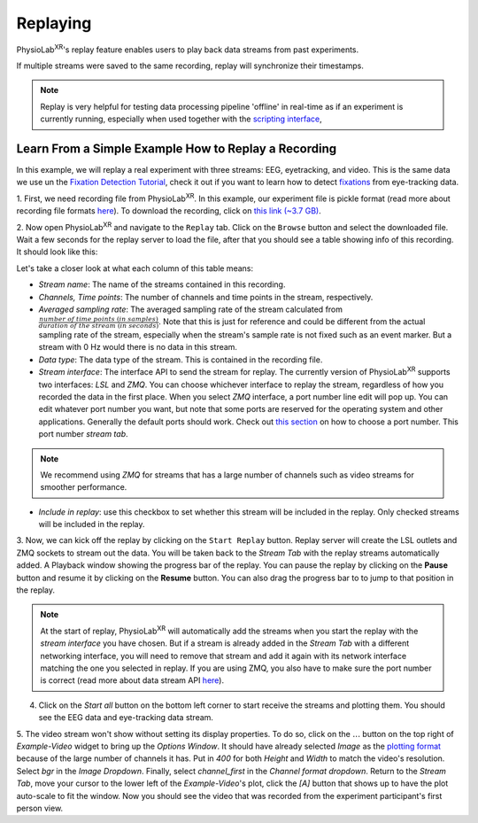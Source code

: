 **********
Replaying
**********

PhysioLab\ :sup:`XR`'s replay feature enables users to play back data streams from past experiments.

If multiple streams were saved to the same recording, replay will synchronize their timestamps.


.. note::

    Replay is very helpful for testing data processing pipeline 'offline' in real-time as if an experiment is currently running,
    especially when used together with the `scripting interface <Scripting.html>`_,

Learn From a Simple Example How to Replay a Recording
*******************************************************
In this example, we will replay a real experiment with three streams: EEG, eyetracking, and video. This is the same data we use
un the `Fixation Detection Tutorial  <FixationDetection.html>`_, check it out if you want to learn how to detect `fixations <https://en.wikipedia.org/wiki/Fixation_(visual)>`_
from eye-tracking data.

1. First, we need recording file from PhysioLab\ :sup:`XR`. In this example, our experiment file is pickle format (read more about recording
file formats `here <Recording.html#supported-file-formats>`_).
To download the recording, click on `this link (~3.7 GB) <https://drive.google.com/file/d/1-1YCCO4by9xpYRrz17glX9llAeg__ftZ/view?usp=drive_link>`_.

2. Now open PhysioLab\ :sup:`XR` and navigate to the ``Replay`` tab. Click on the ``Browse`` button and select the downloaded file.
Wait a few seconds for the replay server to load the file,
after that you should see a table showing info of this recording. It should look like this:

.. image:: media/replaytab.png
    :width: 1080

Let's take a closer look at what each column of this table means:

- *Stream name*: The name of the streams contained in this recording.

- *Channels, Time points*: The number of channels and time points in the stream, respectively.

- *Averaged sampling rate*: The averaged sampling rate of the stream calculated from :math:`\frac{number\ of\ time\ points\ (in\ samples)}{duration\ of\ the\ stream\ (in\ seconds)}`. Note that this
  is just for reference and could be different from the actual sampling rate of the stream, especially when the stream's sample rate is not fixed such as an event marker. But
  a stream with 0 Hz would there is no data in this stream.

- *Data type*: The data type of the stream. This is contained in the recording file.

- *Stream interface*: The interface API to send the stream for replay. The currently version of PhysioLab\ :sup:`XR` supports two interfaces: *LSL* and *ZMQ*.
  You can choose
  whichever interface to replay the stream, regardless of how you recorded the data in the first place.
  When you select *ZMQ* interface,
  a port number line edit will pop up. You can edit whatever port number you want, but note that some ports are reserved for the operating
  system and other applications. Generally the default ports should work. Check out `this section <DataStreamAPI.html#choosing-zmq-ports>`_
  on how to choose a port number.
  This port number *stream tab*.

.. note::

    We recommend using *ZMQ* for streams that has a large number of channels such as video streams for smoother performance.


- *Include in replay*: use this checkbox to set whether this stream will be included in the replay. Only checked streams will be included in the replay.

3. Now, we can kick off the replay by clicking on the ``Start Replay`` button. Replay server will create the LSL outlets and ZMQ sockets to stream out the data.
You will be taken back to the *Stream Tab* with the replay streams automatically added. A Playback window showing the
progress bar of the replay. You can pause the replay by clicking on the **Pause** button and resume it by clicking on the **Resume** button. You can also drag the progress bar to
to jump to that position in the replay.

.. note::

    At the start of replay, PhysioLab\ :sup:`XR` will automatically add the streams when you start the replay with the *stream interface* you have chosen. But if a stream is already added in the
    *Stream Tab* with a different networking interface, you will need to remove that stream and add it again with its network interface matching the one you selected in replay. If you are using ZMQ,
    you also have to make sure the port number is correct (read more about data stream API `here <DataStreamAPI.html#choosing-which-data-stream-api-to-use>`_).



.. raw:: html

    <div style="position: relative; padding-bottom: 56.25%; height: 0; overflow: hidden; max-width: 100%; height: auto;">
        <video id="autoplay-video1" autoplay controls loop muted playsinline style="position: absolute; top: 0; left: 0; width: 100%; height: 100%;">
            <source src="_static/Replay1.mp4" type="video/mp4">
            Your browser does not support the video tag.
        </video>
    </div>


4. Click on the *Start all* button on the bottom left corner to start receive the streams and plotting them. You should see the EEG data and eye-tracking data stream.


5. The video stream won't show without setting its display properties.
To do so, click on the :math:`\dots` button on the top right of *Example-Video* widget to bring up the *Options Window*.
It should have already selected *Image* as the `plotting format <Stream.rst#plotting-formats>`_ because of the large number of channels it has.
Put in *400* for both *Height* and *Width* to match the video's resolution. Select *bgr* in the *Image Dropdown*. Finally,
select *channel_first* in the *Channel format dropdown*. Return to the *Stream Tab*, move your cursor to the lower left of the
*Example-Video*'s plot, click the *[A]* button that shows up to have the plot auto-scale to fit the window.
Now you should see the video that was recorded from the experiment participant's first person view.

.. raw:: html

    <div style="position: relative; padding-bottom: 56.25%; height: 0; overflow: hidden; max-width: 100%; height: auto;">
        <video id="autoplay-video1" autoplay controls loop muted playsinline style="position: absolute; top: 0; left: 0; width: 100%; height: 100%;">
            <source src="_static/Replay2.mp4" type="video/mp4">
            Your browser does not support the video tag.
        </video>
    </div>
